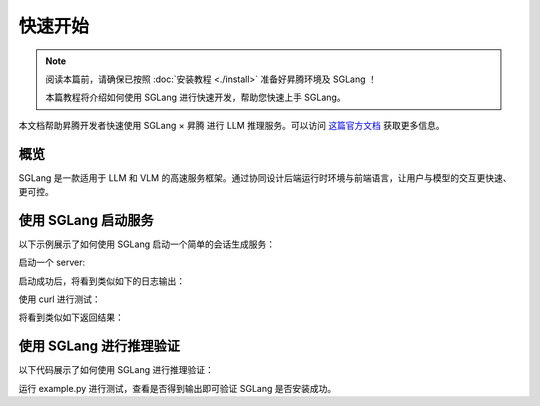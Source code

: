 快速开始
==================

.. note::

    阅读本篇前，请确保已按照 :doc:`安装教程 <./install>` 准备好昇腾环境及 SGLang ！
    
    本篇教程将介绍如何使用 SGLang 进行快速开发，帮助您快速上手 SGLang。

本文档帮助昇腾开发者快速使用 SGLang × 昇腾 进行 LLM 推理服务。可以访问 `这篇官方文档 <https://docs.sglang.ai/>`_ 获取更多信息。

概览
------------------------

SGLang 是一款适用于 LLM 和 VLM 的高速服务框架。通过协同设计后端运行时环境与前端语言，让用户与模型的交互更快速、更可控。

使用 SGLang 启动服务
------------------------

以下示例展示了如何使用 SGLang 启动一个简单的会话生成服务：

启动一个 server:

.. code-block:: shell
    :linenos:

    # Launch the SGLang server on NPU
    python -m sglang.launch_server --model Qwen/Qwen2.5-0.5B-Instruct \
    --device npu --port 8000 --attention-backend ascend \
    --host 0.0.0.0 --trust-remote-code

启动成功后，将看到类似如下的日志输出：

.. code-block:: shell
    :linenos:
    
    INFO:     Started server process [89394]
    INFO:     Waiting for application startup.
    INFO:     Application startup complete.
    INFO:     Uvicorn running on http://0.0.0.0:8000 (Press CTRL+C to quit)
    INFO:     127.0.0.1:40106 - "GET /get_model_info HTTP/1.1" 200 OK
    Prefill batch. #new-seq: 1, #new-token: 128, #cached-token: 0, token usage: 0.00, #running-req: 0, #queue-req: 0, 
    INFO:     127.0.0.1:40108 - "POST /generate HTTP/1.1" 200 OK
    The server is fired up and ready to roll!

使用 curl 进行测试：

.. code-block:: shell
    :linenos:

    curl -s http://localhost:8000/v1/chat/completions \
        -H "Content-Type: application/json" \
        -d '{
            "model": "qwen/qwen2.5-0.5b-instruct",
            "messages": [
            {
                "role": "user",
                "content": "What is the capital of France?"
            }
            ]
        }'

将看到类似如下返回结果：

.. code-block:: shell
    :linenos:

    {"id":"3f2f1aa779b544c19f01c08b803bf4ef","object":"chat.completion","created":1759136880,"model":"qwen/qwen2.5-0.5b-instruct","choices":[{"index":0,"message":{"role":"assistant","content":"The capital of France is Paris.","reasoning_content":null,"tool_calls":null},"logprobs":null,"finish_reason":"stop","matched_stop":151645}],"usage":{"prompt_tokens":36,"total_tokens":44,"completion_tokens":8,"prompt_tokens_details":null,"reasoning_tokens":0},"metadata":{"weight_version":"default"}}

使用 SGLang 进行推理验证
------------------------

以下代码展示了如何使用 SGLang 进行推理验证：

.. code-block:: shell
    :linenos:

    # example.py
    import torch

    import sglang as sgl

    def main():
        
        prompts = [
            "Hello, my name is",
            "The Independence Day of the United States is",
            "The capital of Germany is",
            "The full form of AI is",
        ] * 1

        llm = sgl.Engine(model_path="/Qwen2.5/Qwen2.5-0.5B-Instruct", device="npu", attention_backend="ascend")

        sampling_params = {"temperature": 0.8, "top_p": 0.95, "max_new_tokens": 100}
        
        outputs = llm.generate(prompts, sampling_params)
        for prompt, output in zip(prompts, outputs):
            print("===============================")
            print(f"Prompt: {prompt}\nGenerated text: {output['text']}")

    if __name__ == '__main__':
        main()

运行 example.py 进行测试，查看是否得到输出即可验证 SGLang 是否安装成功。